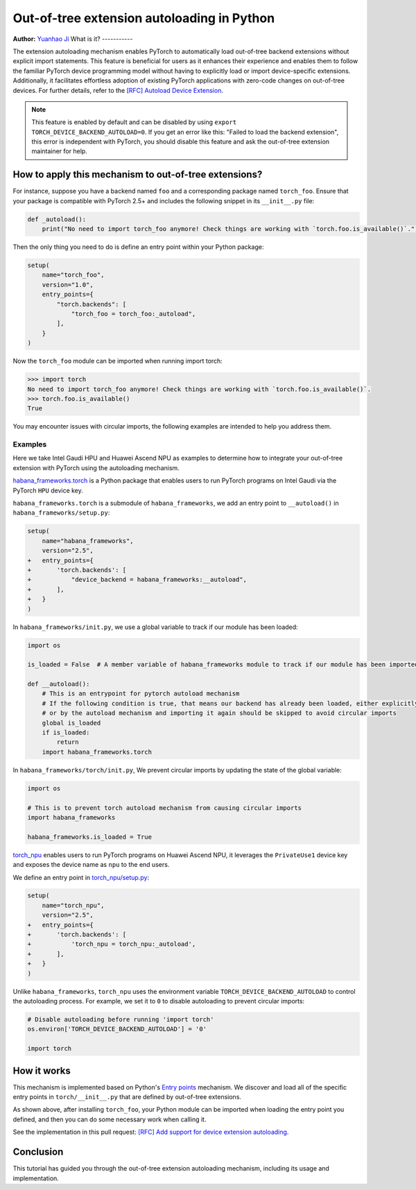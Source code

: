 Out-of-tree extension autoloading in Python
===========================================

**Author:** `Yuanhao Ji <www.github.com/shink>`__  
What is it?
-----------

The extension autoloading mechanism enables PyTorch to automatically
load out-of-tree backend extensions without explicit import statements. This
feature is beneficial for users as it enhances their 
experience and enables them to follow the familiar PyTorch device
programming model without having to explicitly load or import device-specific
extensions. Additionally, it facilitates effortless
adoption of existing PyTorch applications with zero-code changes on
out-of-tree devices. For further details, refer to the
`[RFC] Autoload Device Extension <https://github.com/pytorch/pytorch/issues/122468>`_.

.. note::

    This feature is enabled by default and can be disabled by using
    ``export TORCH_DEVICE_BACKEND_AUTOLOAD=0``.
    If you get an error like this: "Failed to load the backend extension",
    this error is independent with PyTorch, you should disable this feature
    and ask the out-of-tree extension maintainer for help.

How to apply this mechanism to out-of-tree extensions?
------------------------------------------------------

For instance, suppose you have a backend named ``foo`` and a corresponding package named ``torch_foo``. Ensure that
your package is compatible with PyTorch 2.5+ and includes the following snippet in its ``__init__.py`` file:

.. code-block:: python

    def _autoload():
        print("No need to import torch_foo anymore! Check things are working with `torch.foo.is_available()`.")

Then the only thing you need to do is define an entry point within your Python package:

.. code-block:: python

    setup(
        name="torch_foo",
        version="1.0",
        entry_points={
            "torch.backends": [
                "torch_foo = torch_foo:_autoload",
            ],
        }
    )

Now the ``torch_foo`` module can be imported when running import torch:

.. code-block:: python

    >>> import torch
    No need to import torch_foo anymore! Check things are working with `torch.foo.is_available()`.
    >>> torch.foo.is_available()
    True

You may encounter issues with circular imports, the following examples are intended to help you address them.

Examples
^^^^^^^^

Here we take Intel Gaudi HPU and Huawei Ascend NPU as examples to determine how to
integrate your out-of-tree extension with PyTorch using the autoloading mechanism.

`habana_frameworks.torch`_ is a Python package that enables users to run
PyTorch programs on Intel Gaudi via the PyTorch ``HPU`` device key.

.. _habana_frameworks.torch: https://docs.habana.ai/en/latest/PyTorch/Getting_Started_with_PyTorch_and_Gaudi/Getting_Started_with_PyTorch.html

``habana_frameworks.torch`` is a submodule of ``habana_frameworks``, we add an entry point to
``__autoload()`` in ``habana_frameworks/setup.py``:

.. code-block:: diff

    setup(
        name="habana_frameworks",
        version="2.5",
    +   entry_points={
    +       'torch.backends': [
    +           "device_backend = habana_frameworks:__autoload",
    +       ],
    +   }
    )

In ``habana_frameworks/init.py``, we use a global variable to track if our module has been loaded:

.. code-block:: python

    import os

    is_loaded = False  # A member variable of habana_frameworks module to track if our module has been imported

    def __autoload():
        # This is an entrypoint for pytorch autoload mechanism
        # If the following condition is true, that means our backend has already been loaded, either explicitly
        # or by the autoload mechanism and importing it again should be skipped to avoid circular imports
        global is_loaded
        if is_loaded:
            return
        import habana_frameworks.torch

In ``habana_frameworks/torch/init.py``, We prevent circular imports by updating the state of the global variable:

.. code-block:: python

    import os

    # This is to prevent torch autoload mechanism from causing circular imports
    import habana_frameworks

    habana_frameworks.is_loaded = True

`torch_npu`_ enables users to run PyTorch programs on Huawei Ascend NPU, it
leverages the ``PrivateUse1`` device key and exposes the device name
as ``npu`` to the end users.

.. _torch_npu: https://github.com/Ascend/pytorch

We define an entry point in `torch_npu/setup.py`_:

.. _torch_npu/setup.py: https://github.com/Ascend/pytorch/blob/master/setup.py#L618

.. code-block:: diff

    setup(
        name="torch_npu",
        version="2.5",
    +   entry_points={
    +       'torch.backends': [
    +           'torch_npu = torch_npu:_autoload',
    +       ],
    +   }
    )

Unlike ``habana_frameworks``, ``torch_npu`` uses the environment variable ``TORCH_DEVICE_BACKEND_AUTOLOAD``
to control the autoloading process. For example, we set it to ``0`` to disable autoloading to prevent circular imports:

.. code-block:: python

    # Disable autoloading before running 'import torch'
    os.environ['TORCH_DEVICE_BACKEND_AUTOLOAD'] = '0'

    import torch

How it works
------------

.. image:: ../_static/img/python_extension_autoload_impl.png
   :alt: Autoloading implementation
   :align: center

This mechanism is implemented based on Python's `Entry points
<https://packaging.python.org/en/latest/specifications/entry-points/>`_
mechanism. We discover and load all of the specific entry points
in ``torch/__init__.py`` that are defined by out-of-tree extensions.

As shown above, after installing ``torch_foo``, your Python module can be imported
when loading the entry point you defined, and then you can do some necessary work when
calling it.

See the implementation in this pull request: `[RFC] Add support for device extension autoloading
<https://github.com/pytorch/pytorch/pull/127074>`_.

Conclusion
----------

This tutorial has guided you through the out-of-tree extension autoloading
mechanism, including its usage and implementation.
